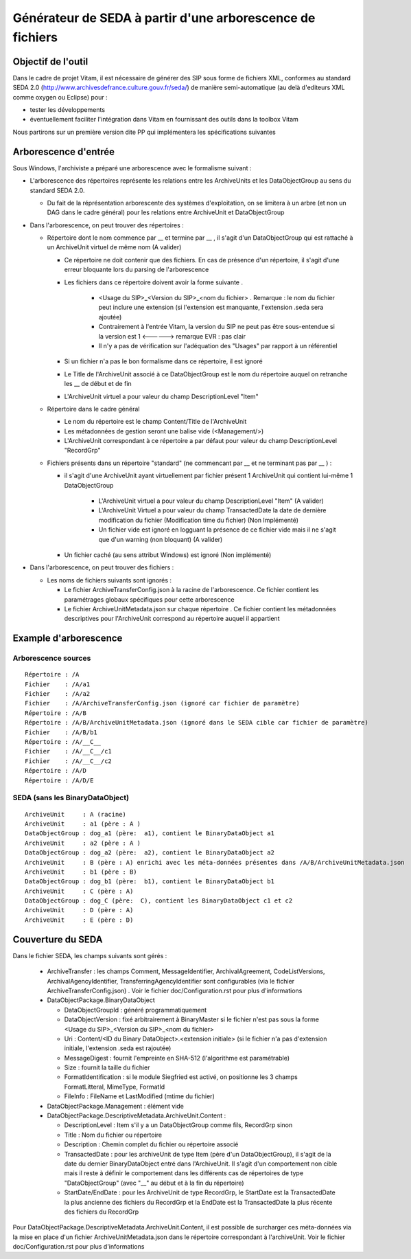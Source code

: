 Générateur de SEDA à partir d'une arborescence de fichiers 
==========================================================

Objectif de l'outil
-------------------

Dans le cadre de projet Vitam, il est nécessaire de générer des SIP sous forme de fichiers XML, conformes au standard SEDA 2.0 (http://www.archivesdefrance.culture.gouv.fr/seda/) de manière semi-automatique (au delà d'editeurs XML comme oxygen ou Eclipse) pour : 

* tester les développements 
* éventuellement faciliter l'intégration dans Vitam en fournissant des outils dans la toolbox Vitam

Nous partirons sur un première version dite PP qui implémentera les spécifications suivantes 

Arborescence d'entrée
---------------------
Sous Windows, l'archiviste a préparé une arborescence avec le formalisme suivant :

* L'arborescence des répertoires représente les relations entre les ArchiveUnits et les DataObjectGroup au sens du standard SEDA 2.0.
 
  + Du fait de la réprésentation arborescente des systèmes d'exploitation, on se limitera à un arbre (et non un DAG dans le cadre général) pour les relations entre ArchiveUnit et DataObjectGroup

* Dans l'arborescence, on peut trouver des répertoires :

  + Répertoire dont le nom commence par __ et termine par __ , il s'agit d'un DataObjectGroup qui est rattaché à un ArchiveUnit virtuel de même nom (A valider)
  
    - Ce répertoire ne doit contenir que des fichiers. En cas de présence d'un répertoire, il s'agit d'une erreur bloquante lors du parsing de l'arborescence
    - Les fichiers dans ce répertoire doivent avoir la forme suivante .

        - <Usage du SIP>_<Version du SIP>_<nom du fichier> . Remarque : le nom du fichier peut inclure une extension (si l'extension est manquante, l'extension .seda sera ajoutée)
        - Contrairement à l'entrée Vitam, la version du SIP ne peut pas être sous-entendue si la version est 1 <------> remarque EVR : pas clair
        - Il n'y a pas de vérification sur l'adéquation des "Usages" par rapport à un référentiel

    - Si un fichier n'a pas le bon formalisme dans ce répertoire, il est ignoré
    - Le Title de l'ArchiveUnit associé à ce DataObjectGroup est le nom du répertoire auquel on retranche les __ de début et de fin
    - L'ArchiveUnit virtuel a pour valeur du champ DescriptionLevel "Item"

  + Répertoire dans le cadre général
  
    - Le nom du répertoire est le champ Content/Title de l'ArchiveUnit
    - Les métadonnées de gestion seront une balise vide (<Management/>)
    - L'ArchiveUnit correspondant à ce répertoire a par défaut pour valeur du champ DescriptionLevel "RecordGrp"

  + Fichiers présents dans un répertoire "standard" (ne commencant par __ et ne terminant pas par __ ) : 
  
    - il s'agit d'une ArchiveUnit ayant virtuellement par fichier présent 1 ArchiveUnit qui contient lui-même 1 DataObjectGroup 

	- L'ArchiveUnit virtuel a pour valeur du champ DescriptionLevel "Item" (A valider)
	- L'ArchiveUnit Virtuel a pour valeur du champ TransactedDate la date de dernière modification du fichier (Modification time du fichier) (Non Implémenté)
	- Un fichier vide est ignoré en logguant la présence de ce fichier vide mais il ne s'agit que d'un warning (non bloquant) (A valider)
    - Un fichier caché (au sens attribut Windows) est ignoré (Non implémenté)

* Dans l'arborescence, on peut trouver des fichiers :

  + Les noms de fichiers suivants sont ignorés : 

    - Le fichier ArchiveTransferConfig.json à la racine de l'arborescence. Ce fichier contient les paramétrages globaux spécifiques pour cette arborescence
    - Le fichier ArchiveUnitMetadata.json sur chaque répertoire . Ce fichier contient les métadonnées descriptives pour l'ArchiveUnit correspond au répertoire auquel il appartient

Example d'arborescence
----------------------

Arborescence sources
^^^^^^^^^^^^^^^^^^^^
:: 

  Répertoire : /A
  Fichier    : /A/a1
  Fichier    : /A/a2
  Fichier    : /A/ArchiveTransferConfig.json (ignoré car fichier de paramètre)
  Répertoire : /A/B
  Répertoire : /A/B/ArchiveUnitMetadata.json (ignoré dans le SEDA cible car fichier de paramètre)
  Fichier    : /A/B/b1
  Répertoire : /A/__C__
  Fichier    : /A/__C__/c1
  Fichier    : /A/__C__/c2
  Répertoire : /A/D
  Répertoire : /A/D/E

SEDA (sans les BinaryDataObject)
^^^^^^^^^^^^^^^^^^^^^^^^^^^^^^^^

::

  ArchiveUnit     : A (racine)
  ArchiveUnit     : a1 (père : A )
  DataObjectGroup : dog_a1 (père:  a1), contient le BinaryDataObject a1
  ArchiveUnit     : a2 (père : A )
  DataObjectGroup : dog_a2 (père:  a2), contient le BinaryDataObject a2
  ArchiveUnit     : B (père : A) enrichi avec les méta-données présentes dans /A/B/ArchiveUnitMetadata.json
  ArchiveUnit     : b1 (père : B)
  DataObjectGroup : dog_b1 (père:  b1), contient le BinaryDataObject b1
  ArchiveUnit     : C (père : A)
  DataObjectGroup : dog_C (père:  C), contient les BinaryDataObject c1 et c2
  ArchiveUnit     : D (père : A)
  ArchiveUnit     : E (père : D)

Couverture du SEDA 
------------------

Dans le fichier SEDA, les champs suivants sont gérés : 

 * ArchiveTransfer : les champs Comment, MessageIdentifier, ArchivalAgreement, CodeListVersions, ArchivalAgencyIdentifier, TransferringAgencyIdentifier sont configurables (via le fichier ArchiveTransferConfig.json) . Voir le fichier doc/Configuration.rst pour plus d'informations 
 * DataObjectPackage.BinaryDataObject 
 
   + DataObjectGroupId : généré programmatiquement
   + DataObjectVersion : fixé arbitrairement à BinaryMaster si le fichier n'est pas sous la forme <Usage du SIP>_<Version du SIP>_<nom du fichier> 
   + Uri : Content/<ID du Binary DataObject>.<extension initiale> (si le fichier n'a pas d'extension initiale, l'extension .seda est rajoutée)
   + MessageDigest : fournit l'empreinte en SHA-512 (l'algorithme est paramétrable)
   + Size : fournit la taille du fichier
   + FormatIdentification : si le module Siegfried est activé, on positionne les 3 champs FormatLitteral, MimeType, FormatId
   + FileInfo : FileName et LastModified (mtime du fichier)

 * DataObjectPackage.Management : élément vide
 * DataObjectPackage.DescriptiveMetadata.ArchiveUnit.Content :
 
   + DescriptionLevel : Item s'il y a un DataObjectGroup comme fils, RecordGrp sinon
   + Title : Nom du fichier ou répertoire
   + Description : Chemin complet du fichier ou répertoire associé
   + TransactedDate : pour les archiveUnit de type Item (père d'un DataObjectGroup), il s'agit de la date du dernier BinaryDataObject entré dans l'ArchiveUnit. Il s'agit d'un comportement non cible mais il reste à définir le comportement dans les différents cas de répertoires de type "DataObjectGroup" (avec "__" au début et à la fin du répertoire)
   + StartDate/EndDate : pour les ArchiveUnit de type RecordGrp, le StartDate est la TransactedDate la plus ancienne des fichiers du RecordGrp et la EndDate est la TransactedDate la plus récente des fichiers du RecordGrp

Pour DataObjectPackage.DescriptiveMetadata.ArchiveUnit.Content, il est possible de surcharger ces méta-données via la mise en place d'un fichier ArchiveUnitMetadata.json dans le répertoire correspondant à l'archiveUnit. Voir le fichier doc/Configuration.rst pour plus d'informations

